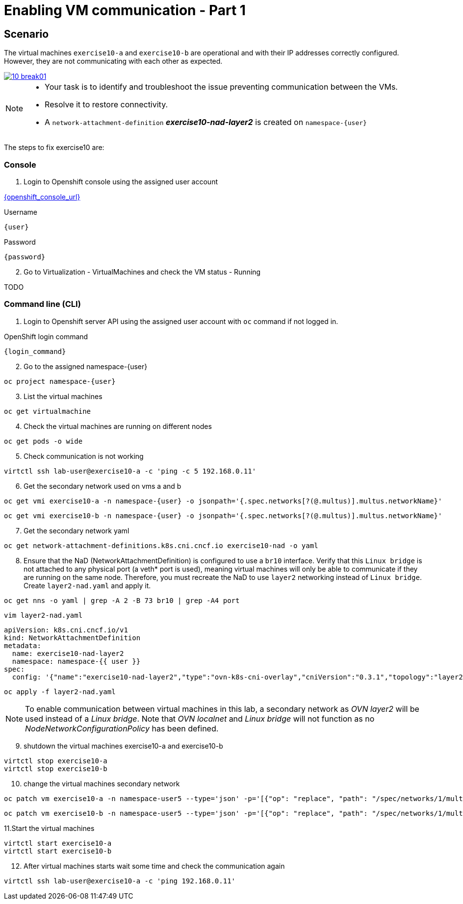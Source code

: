 [#fix]
= Enabling VM communication - Part 1

== Scenario

The virtual machines `exercise10-a` and `exercise10-b` are operational and with their IP addresses correctly configured. However, they are not communicating with each other as expected.

++++
<a href="_images/exercise10/10-break01.png" target="_blank" class="popup">
++++
image::exercise10/10-break01.png[]
++++
</a>
++++

[NOTE]
====
* Your task is to identify and troubleshoot the issue preventing communication between the VMs. 
* Resolve it to restore connectivity.
* A `network-attachment-definition` *_exercise10-nad-layer2_* is created on `namespace-{user}`
====

The steps to fix exercise10 are:

=== Console
1. Login to Openshift console using the assigned user account

link:{openshift_console_url}[{openshift_console_url}^]

.Username
[source,sh,role=execute,subs="attributes"]
----
{user}
----

.Password
[source,sh,role=execute,subs="attributes"]
----
{password}
----

[start=2]
2. Go to Virtualization - VirtualMachines and check the VM status - Running

TODO

=== Command line (CLI)

1. Login to Openshift server API using the assigned user account with `oc` command if not logged in.

.OpenShift login command
[source,sh,role=execute,subs="attributes"]
----
{login_command}
----

[start=2]
2. Go to the assigned namespace-{user}

[source,sh,role=execute,subs="attributes"]
----
oc project namespace-{user}
----

[start=3]
3. List the virtual machines

[source,sh,role=execute,subs="attributes"]
----
oc get virtualmachine
----

[start=4]
4. Check the virtual machines are running on different nodes

[source,sh,role=execute,subs="attributes"]
----
oc get pods -o wide
----

[start=5]
5. Check communication is not working

[source,sh,role=execute,subs="attributes"]
----
virtctl ssh lab-user@exercise10-a -c 'ping -c 5 192.168.0.11'
----

[start=6]
6. Get the secondary network used on vms a and b

[source,sh,role=execute,subs="attributes"]
----
oc get vmi exercise10-a -n namespace-{user} -o jsonpath='{.spec.networks[?(@.multus)].multus.networkName}'
----

[source,sh,role=execute,subs="attributes"]
----
oc get vmi exercise10-b -n namespace-{user} -o jsonpath='{.spec.networks[?(@.multus)].multus.networkName}'
----

[start=7]
7. Get the secondary network yaml

[source,sh,role=execute,subs="attributes"]
----
oc get network-attachment-definitions.k8s.cni.cncf.io exercise10-nad -o yaml
----

[start=8]
8. Ensure that the NaD (NetworkAttachmentDefinition) is configured to use a `br10` interface. Verify that this `Linux bridge` is not attached to any physical port (a veth* port is used), 
  meaning virtual machines will only be able to communicate if they are running on the same node. 
  Therefore, you must recreate the NaD to use `layer2` networking instead of `Linux bridge`. Create `layer2-nad.yaml` and apply it.

[source,sh,role=execute,subs="attributes"]
----
oc get nns -o yaml | grep -A 2 -B 73 br10 | grep -A4 port
----

[source,sh,role=execute,subs="attributes"]
----
vim layer2-nad.yaml
----

[source,sh,role=execute,subs="attributes"]
----
apiVersion: k8s.cni.cncf.io/v1
kind: NetworkAttachmentDefinition
metadata:
  name: exercise10-nad-layer2
  namespace: namespace-{{ user }}
spec:
  config: '{"name":"exercise10-nad-layer2","type":"ovn-k8s-cni-overlay","cniVersion":"0.3.1","topology":"layer2","netAttachDefName":"namespace-{{ user }}/exercise10-nad-layer2"}'
----

[source,sh,role=execute,subs="attributes"]
----
oc apply -f layer2-nad.yaml
----

NOTE:  To enable communication between virtual machines in this lab, a secondary network as _OVN layer2_ will be used instead of a _Linux bridge_. 
       Note that _OVN localnet_ and _Linux bridge_ will not function as no _NodeNetworkConfigurationPolicy_ has been defined.

[start=9]
9. shutdown the virtual machines exercise10-a and exercise10-b

[source,sh,role=execute,subs="attributes"]
----
virtctl stop exercise10-a
virtctl stop exercise10-b
----

[start=10]
10. change the virtual machines secondary network

[source,sh,role=execute,subs="attributes"]
----
oc patch vm exercise10-a -n namespace-user5 --type='json' -p='[{"op": "replace", "path": "/spec/networks/1/multus/networkName", "value": "exercise10-nad-layer2"}]'
----

[source,sh,role=execute,subs="attributes"]
----
oc patch vm exercise10-b -n namespace-user5 --type='json' -p='[{"op": "replace", "path": "/spec/networks/1/multus/networkName", "value": "exercise10-nad-layer2"}]'
----

[start=11]
11.Start the virtual machines

[source,sh,role=execute,subs="attributes"]
----
virtctl start exercise10-a 
virtctl start exercise10-b
----

[start=12]
12. After virtual machines starts wait some time and check the communication again

[source,sh,role=execute,subs="attributes"]
----
virtctl ssh lab-user@exercise10-a -c 'ping 192.168.0.11'
----
